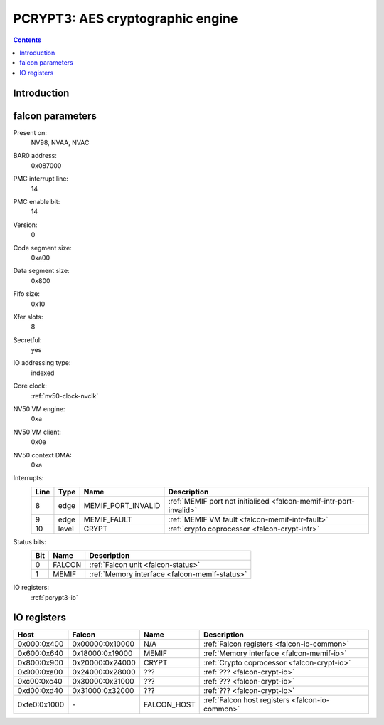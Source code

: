 .. _pcrypt3:

=================================
PCRYPT3: AES cryptographic engine
=================================

.. contents::

.. todo:: write me


Introduction
============

.. todo:: write me


.. _pcrypt3-falcon:

falcon parameters
=================

Present on:
    NV98, NVAA, NVAC
BAR0 address:
    0x087000
PMC interrupt line:
    14
PMC enable bit:
    14
Version:
    0
Code segment size:
    0xa00
Data segment size:
    0x800
Fifo size:
    0x10
Xfer slots:
    8
Secretful:
    yes
IO addressing type:
    indexed
Core clock:
    :ref:`nv50-clock-nvclk`
NV50 VM engine:
    0xa
NV50 VM client:
    0x0e
NV50 context DMA:
    0xa
Interrupts:
    ===== ===== ================== ===============
    Line  Type  Name               Description
    ===== ===== ================== ===============
    8     edge  MEMIF_PORT_INVALID :ref:`MEMIF port not initialised <falcon-memif-intr-port-invalid>`
    9     edge  MEMIF_FAULT        :ref:`MEMIF VM fault <falcon-memif-intr-fault>`
    10    level CRYPT              :ref:`crypto coprocessor <falcon-crypt-intr>`
    ===== ===== ================== ===============
Status bits:
    ===== ========== ============
    Bit   Name       Description
    ===== ========== ============
    0     FALCON     :ref:`Falcon unit <falcon-status>`
    1     MEMIF      :ref:`Memory interface <falcon-memif-status>`
    ===== ========== ============
IO registers:
    :ref:`pcrypt3-io`

.. todo:: clock divider in 1530?


.. _pcrypt3-io:

IO registers
============

.. space:: 8 pcrypt3 0x1000 VP3 cryptographic engine

   .. todo:: write me

============ =============== =========== ===========
Host         Falcon          Name        Description
============ =============== =========== ===========
0x000:0x400  0x00000:0x10000 N/A         :ref:`Falcon registers <falcon-io-common>`
0x600:0x640  0x18000:0x19000 MEMIF       :ref:`Memory interface <falcon-memif-io>`
0x800:0x900  0x20000:0x24000 CRYPT       :ref:`Crypto coprocessor <falcon-crypt-io>`
0x900:0xa00  0x24000:0x28000 ???         :ref:`??? <falcon-crypt-io>`
0xc00:0xc40  0x30000:0x31000 ???         :ref:`??? <falcon-crypt-io>`
0xd00:0xd40  0x31000:0x32000 ???         :ref:`??? <falcon-crypt-io>`
0xfe0:0x1000 \-              FALCON_HOST :ref:`Falcon host registers <falcon-io-common>`
============ =============== =========== ===========
